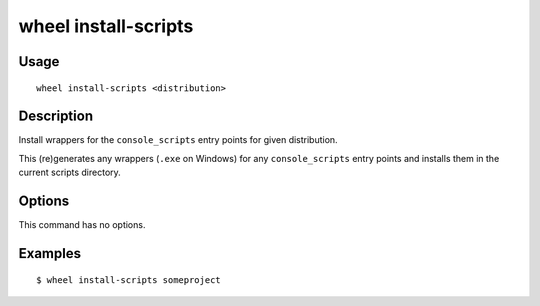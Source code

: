 wheel install-scripts
=====================

Usage
-----

::

    wheel install-scripts <distribution>


Description
-----------

Install wrappers for the ``console_scripts`` entry points for given
distribution.

This (re)generates any wrappers (``.exe`` on Windows) for any
``console_scripts`` entry points and installs them in the current scripts
directory.

Options
-------

This command has no options.


Examples
--------

::

    $ wheel install-scripts someproject
